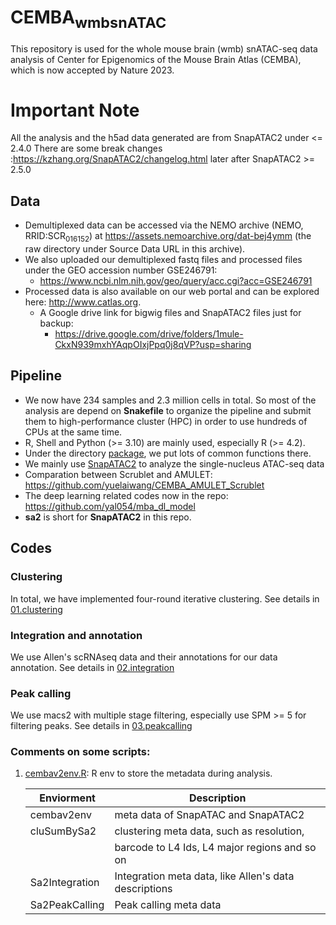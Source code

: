 * CEMBA_wmb_snATAC
This repository is used for the whole mouse brain (wmb) snATAC-seq data analysis
of Center for Epigenomics of the Mouse Brain Atlas (CEMBA), which is now accepted by Nature 2023.

[[./repo_figures/GraphAbstract.jpg]]

* Important Note
All the analysis and the h5ad data generated are from SnapATAC2 under <= 2.4.0
There are some break changes :https://kzhang.org/SnapATAC2/changelog.html later after SnapATAC2 >= 2.5.0

** Data
- Demultiplexed data can be accessed via the NEMO archive (NEMO,
  RRID:SCR_016152) at https://assets.nemoarchive.org/dat-bej4ymm (the
  raw directory under Source Data URL in this archive).
- We also uploaded our demultiplexed fastq files and processed files
  under the GEO accession number GSE246791:
  - https://www.ncbi.nlm.nih.gov/geo/query/acc.cgi?acc=GSE246791
- Processed data is also available on our web portal and can be explored here: http://www.catlas.org.
  - A Google drive link for bigwig files and SnapATAC2 files just for backup:
    - https://drive.google.com/drive/folders/1mule-CkxN939mxhYAqpOIxjPpq0j8qVP?usp=sharing
   

** Pipeline
    - We now have 234 samples and 2.3 million cells in total. So most
      of the analysis are depend on *Snakefile* to organize the pipeline
      and submit them to high-performance cluster (HPC) in order to
      use hundreds of CPUs at the same time.
    - R, Shell and Python (>= 3.10) are mainly used, especially R (>= 4.2).
    - Under the directory [[./package][package]], we put lots of common functions there.
    - We mainly use [[https://github.com/kaizhang/SnapATAC2][SnapATAC2]] to analyze the single-nucleus ATAC-seq data
    - Comparation between Scrublet and AMULET: https://github.com/yuelaiwang/CEMBA_AMULET_Scrublet 
    - The deep learning related codes now in the repo: https://github.com/yal054/mba_dl_model
    - *sa2* is short for *SnapATAC2* in this repo.

[[./repo_figures/snATAC-seq_analysis_pipeline.jpg]]      
** Codes
*** Clustering
    In total, we have implemented four-round iterative clustering.
    See details in [[file:01.clustering][01.clustering]]
*** Integration and annotation
    We use Allen's scRNAseq data and their annotations for our data annotation.
    See details in [[file:02.integration][02.integration]]
*** Peak calling
   We use macs2 with multiple stage filtering, especially use SPM >= 5
   for filtering peaks.
   See details in [[file:03.peakcalling][03.peakcalling]]
*** Comments on some scripts:
1. [[file:package/R/cembav2env.R][cembav2env.R]]: R env to store the metadata during analysis.
 |----------------+-------------------------------------------------------|
 | Enviorment     | Description                                           |
 |----------------+-------------------------------------------------------|
 | cembav2env     | meta data of SnapATAC and SnapATAC2                   |
 |----------------+-------------------------------------------------------|
 | cluSumBySa2    | clustering meta data, such as resolution,             |
 |                | barcode to L4 Ids, L4 major regions and so on         |
 |----------------+-------------------------------------------------------|
 | Sa2Integration | Integration meta data, like Allen's data descriptions |
 |----------------+-------------------------------------------------------|
 | Sa2PeakCalling | Peak calling meta data                                |
 |----------------+-------------------------------------------------------|



